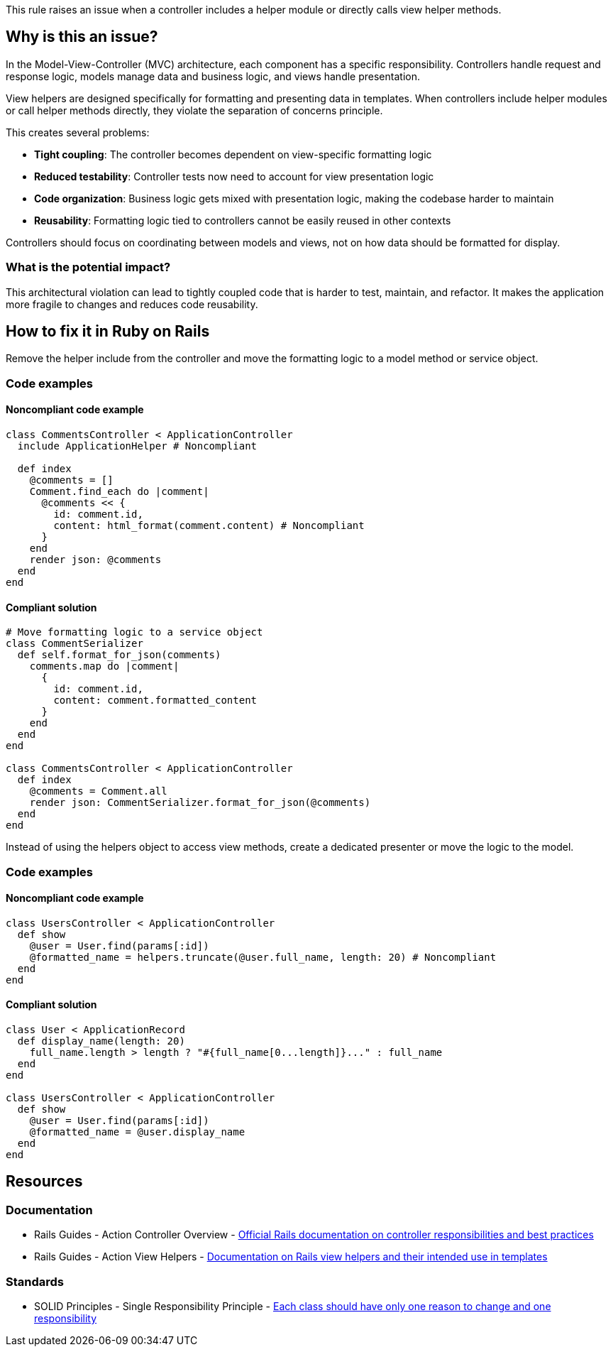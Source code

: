 This rule raises an issue when a controller includes a helper module or directly calls view helper methods.

== Why is this an issue?

In the Model-View-Controller (MVC) architecture, each component has a specific responsibility. Controllers handle request and response logic, models manage data and business logic, and views handle presentation.

View helpers are designed specifically for formatting and presenting data in templates. When controllers include helper modules or call helper methods directly, they violate the separation of concerns principle.

This creates several problems:

* *Tight coupling*: The controller becomes dependent on view-specific formatting logic
* *Reduced testability*: Controller tests now need to account for view presentation logic
* *Code organization*: Business logic gets mixed with presentation logic, making the codebase harder to maintain
* *Reusability*: Formatting logic tied to controllers cannot be easily reused in other contexts

Controllers should focus on coordinating between models and views, not on how data should be formatted for display.

=== What is the potential impact?

This architectural violation can lead to tightly coupled code that is harder to test, maintain, and refactor. It makes the application more fragile to changes and reduces code reusability.

== How to fix it in Ruby on Rails

Remove the helper include from the controller and move the formatting logic to a model method or service object.

=== Code examples

==== Noncompliant code example

[source,ruby,diff-id=1,diff-type=noncompliant]
----
class CommentsController < ApplicationController
  include ApplicationHelper # Noncompliant
  
  def index
    @comments = []
    Comment.find_each do |comment|
      @comments << {
        id: comment.id,
        content: html_format(comment.content) # Noncompliant
      }
    end
    render json: @comments
  end
end
----

==== Compliant solution

[source,ruby,diff-id=1,diff-type=compliant]
----
# Move formatting logic to a service object
class CommentSerializer
  def self.format_for_json(comments)
    comments.map do |comment|
      {
        id: comment.id,
        content: comment.formatted_content
      }
    end
  end
end

class CommentsController < ApplicationController
  def index
    @comments = Comment.all
    render json: CommentSerializer.format_for_json(@comments)
  end
end
----

Instead of using the helpers object to access view methods, create a dedicated presenter or move the logic to the model.

=== Code examples

==== Noncompliant code example

[source,ruby,diff-id=2,diff-type=noncompliant]
----
class UsersController < ApplicationController
  def show
    @user = User.find(params[:id])
    @formatted_name = helpers.truncate(@user.full_name, length: 20) # Noncompliant
  end
end
----

==== Compliant solution

[source,ruby,diff-id=2,diff-type=compliant]
----
class User < ApplicationRecord
  def display_name(length: 20)
    full_name.length > length ? "#{full_name[0...length]}..." : full_name
  end
end

class UsersController < ApplicationController
  def show
    @user = User.find(params[:id])
    @formatted_name = @user.display_name
  end
end
----

== Resources

=== Documentation

 * Rails Guides - Action Controller Overview - https://guides.rubyonrails.org/action_controller_overview.html[Official Rails documentation on controller responsibilities and best practices]

 * Rails Guides - Action View Helpers - https://guides.rubyonrails.org/action_view_helpers.html[Documentation on Rails view helpers and their intended use in templates]

=== Standards

 * SOLID Principles - Single Responsibility Principle - https://en.wikipedia.org/wiki/Single-responsibility_principle[Each class should have only one reason to change and one responsibility]
